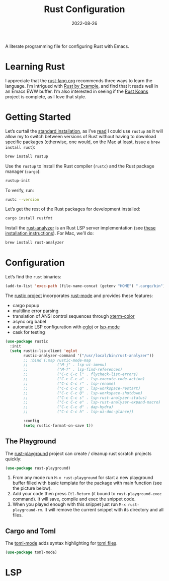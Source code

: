 #+TITLE:  Rust Configuration
#+AUTHOR: Howard X. Abrams
#+DATE:   2022-08-26
#+FILETAGS: :emacs:

A literate programming file for configuring Rust with Emacs.

#+begin_src emacs-lisp :exports none
  ;;; ha-programming-rust --- configuring a rust environment. -*- lexical-binding: t; -*-
  ;;
  ;; © 2022-2023 Howard X. Abrams
  ;;   Licensed under a Creative Commons Attribution 4.0 International License.
  ;;   See http://creativecommons.org/licenses/by/4.0/
  ;;
  ;; Author: Howard X. Abrams <http://gitlab.com/howardabrams>
  ;; Maintainer: Howard X. Abrams
  ;; Created: August 26, 2022
  ;;
  ;; While obvious, GNU Emacs does not include this file or project.
  ;;
  ;; *NB:* Do not edit this file. Instead, edit the original literate file at:
  ;;            /Users/howard.abrams/other/hamacs/ha-programming-rust.org
  ;;       And tangle the file to recreate this one.
  ;;
  ;;; Code:
  #+end_src

* Learning Rust
I appreciate that the [[https://www.rust-lang.org/learn][rust-lang.org]] recommends three ways to learn the language. I’m intrigued with [[https://doc.rust-lang.org/stable/rust-by-example/][Rust by Example]], and find that it reads well in an Emacs EWW buffer. I’m also interested in seeing if the [[https://github.com/crazymykl/rust-koans][Rust Koans]] project is complete, as I love that style.
* Getting Started
Let’s curtail the [[https://www.rust-lang.org/en-US/install.html][standard installation]], as I’ve [[https://sourabhbajaj.com/mac-setup/Rust/][read]] I could use =rustup= as it will allow my to switch between versions of Rust without having to download specific packages (otherwise, one would, on the Mac at least, issue a =brew install rust=):
#+begin_src sh
  brew install rustup
#+end_src

Use the =rustup= to install the Rust compiler (=rustc=) and the Rust package manager (=cargo=):
#+begin_src sh
  rustup-init
#+end_src

To verify, run:
#+begin_src sh
  rustc --version
#+end_src

Let’s get the rest of the Rust packages for development installed:
#+begin_src sh
  cargo install rustfmt
#+end_src

Install the [[https://rust-analyzer.github.io/][rust-analyzer]] is an Rust LSP server implementation (see [[https://rust-analyzer.github.io/manual.html#rust-analyzer-language-server-binary][these installation instructions]]). For Mac, we’ll do:
#+begin_src sh
  brew install rust-analyzer
#+end_src
* Configuration
Let’s find the =rust= binaries:
#+begin_src emacs-lisp
  (add-to-list 'exec-path (file-name-concat (getenv "HOME") ".cargo/bin"))
#+end_src

The [[https://github.com/brotzeit/rustic][rustic project]] incorporates [[https://github.com/rust-lang/rust-mode][rust-mode]] and provides these features:
  - cargo popup
  - multiline error parsing
  - translation of ANSI control sequences through [[https://github.com/atomontage/xterm-color][xterm-color]]
  - async org babel
  - automatic LSP configuration with [[https://github.com/joaotavora/eglot][eglot]] or [[https://github.com/emacs-lsp/lsp-mode][lsp-mode]]
  - cask for testing

#+begin_src emacs-lisp
  (use-package rustic
    :init
    (setq rustic-lsp-client 'eglot
          rustic-analyzer-command '("/usr/local/bin/rust-analyzer"))
          ;; :bind (:map rustic-mode-map
          ;;             ("M-j" . lsp-ui-imenu)
          ;;             ("M-?" . lsp-find-references)
          ;;             ("C-c C-c l" . flycheck-list-errors)
          ;;             ("C-c C-c a" . lsp-execute-code-action)
          ;;             ("C-c C-c r" . lsp-rename)
          ;;             ("C-c C-c q" . lsp-workspace-restart)
          ;;             ("C-c C-c Q" . lsp-workspace-shutdown)
          ;;             ("C-c C-c s" . lsp-rust-analyzer-status)
          ;;             ("C-c C-c e" . lsp-rust-analyzer-expand-macro)
          ;;             ("C-c C-c d" . dap-hydra)
          ;;             ("C-c C-c h" . lsp-ui-doc-glance))

          :config
          (setq rustic-format-on-save t))
#+end_src

** The Playground
The [[https://github.com/grafov/rust-playground][rust-playground]] project can create / cleanup rust scratch projects quickly:
#+begin_src emacs-lisp
  (use-package rust-playground)
#+end_src
   1. From any mode run =M-x rust-playground= for start a new playground buffer filled with basic template for the package with main function (see the picture below).
   2. Add your code then press =Ctl-Return= (it bound to =rust-playground-exec= command). It will save, compile and exec the snippet code.
   3. When you played enough with this snippet just run =M-x rust-playground-rm=. It will remove the current snippet with its directory and all files.

** Cargo and Toml
The [[https://github.com/dryman/toml-mode.el][toml-mode]] adds syntax highlighting for [[https://github.com/mojombo/toml][toml files]].
#+begin_src emacs-lisp
  (use-package toml-mode)
#+end_src
* LSP
* Technical Artifacts                                :noexport:
Let's =provide= a name so we can =require= this file:

#+begin_src emacs-lisp :exports none
  (provide 'ha-programming-rust)
  ;;; ha-programming-rust.el ends here
  #+end_src

#+DESCRIPTION: Emacs configuration for the Rust programming language.

#+PROPERTY:    header-args:sh :tangle no
#+PROPERTY:    header-args:emacs-lisp  :tangle yes
#+PROPERTY:    header-args    :results none :eval no-export :comments no mkdirp yes

#+OPTIONS:     num:nil toc:nil todo:nil tasks:nil tags:nil date:nil
#+OPTIONS:     skip:nil author:nil email:nil creator:nil timestamp:nil
#+INFOJS_OPT:  view:nil toc:nil ltoc:t mouse:underline buttons:0 path:http://orgmode.org/org-info.js
